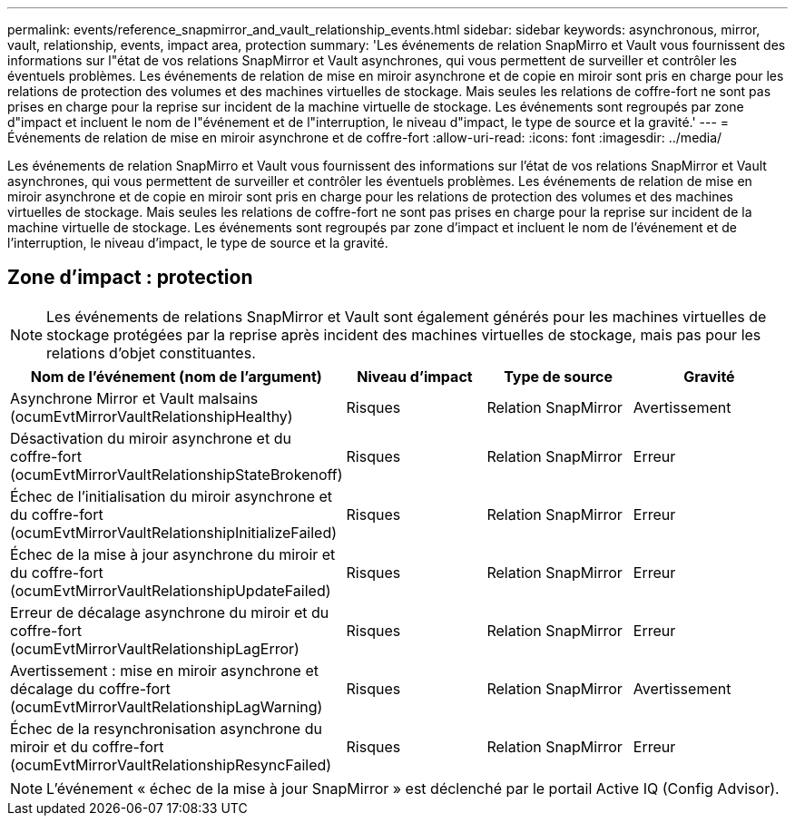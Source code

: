 ---
permalink: events/reference_snapmirror_and_vault_relationship_events.html 
sidebar: sidebar 
keywords: asynchronous, mirror, vault, relationship, events, impact area, protection 
summary: 'Les événements de relation SnapMirro et Vault vous fournissent des informations sur l"état de vos relations SnapMirror et Vault asynchrones, qui vous permettent de surveiller et contrôler les éventuels problèmes. Les événements de relation de mise en miroir asynchrone et de copie en miroir sont pris en charge pour les relations de protection des volumes et des machines virtuelles de stockage. Mais seules les relations de coffre-fort ne sont pas prises en charge pour la reprise sur incident de la machine virtuelle de stockage. Les événements sont regroupés par zone d"impact et incluent le nom de l"événement et de l"interruption, le niveau d"impact, le type de source et la gravité.' 
---
= Événements de relation de mise en miroir asynchrone et de coffre-fort
:allow-uri-read: 
:icons: font
:imagesdir: ../media/


[role="lead"]
Les événements de relation SnapMirro et Vault vous fournissent des informations sur l'état de vos relations SnapMirror et Vault asynchrones, qui vous permettent de surveiller et contrôler les éventuels problèmes. Les événements de relation de mise en miroir asynchrone et de copie en miroir sont pris en charge pour les relations de protection des volumes et des machines virtuelles de stockage. Mais seules les relations de coffre-fort ne sont pas prises en charge pour la reprise sur incident de la machine virtuelle de stockage. Les événements sont regroupés par zone d'impact et incluent le nom de l'événement et de l'interruption, le niveau d'impact, le type de source et la gravité.



== Zone d'impact : protection

[NOTE]
====
Les événements de relations SnapMirror et Vault sont également générés pour les machines virtuelles de stockage protégées par la reprise après incident des machines virtuelles de stockage, mais pas pour les relations d'objet constituantes.

====
|===
| Nom de l'événement (nom de l'argument) | Niveau d'impact | Type de source | Gravité 


 a| 
Asynchrone Mirror et Vault malsains (ocumEvtMirrorVaultRelationshipHealthy)
 a| 
Risques
 a| 
Relation SnapMirror
 a| 
Avertissement



 a| 
Désactivation du miroir asynchrone et du coffre-fort (ocumEvtMirrorVaultRelationshipStateBrokenoff)
 a| 
Risques
 a| 
Relation SnapMirror
 a| 
Erreur



 a| 
Échec de l'initialisation du miroir asynchrone et du coffre-fort (ocumEvtMirrorVaultRelationshipInitializeFailed)
 a| 
Risques
 a| 
Relation SnapMirror
 a| 
Erreur



 a| 
Échec de la mise à jour asynchrone du miroir et du coffre-fort (ocumEvtMirrorVaultRelationshipUpdateFailed)
 a| 
Risques
 a| 
Relation SnapMirror
 a| 
Erreur



 a| 
Erreur de décalage asynchrone du miroir et du coffre-fort (ocumEvtMirrorVaultRelationshipLagError)
 a| 
Risques
 a| 
Relation SnapMirror
 a| 
Erreur



 a| 
Avertissement : mise en miroir asynchrone et décalage du coffre-fort (ocumEvtMirrorVaultRelationshipLagWarning)
 a| 
Risques
 a| 
Relation SnapMirror
 a| 
Avertissement



 a| 
Échec de la resynchronisation asynchrone du miroir et du coffre-fort (ocumEvtMirrorVaultRelationshipResyncFailed)
 a| 
Risques
 a| 
Relation SnapMirror
 a| 
Erreur

|===
[NOTE]
====
L'événement « échec de la mise à jour SnapMirror » est déclenché par le portail Active IQ (Config Advisor).

====